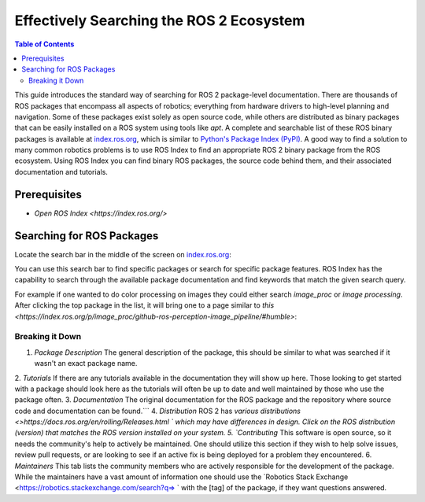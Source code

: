 Effectively Searching the ROS 2 Ecosystem
#########################################

.. contents:: Table of Contents
   :depth: 2
   :local:


This guide introduces the standard way of searching for ROS 2 package-level documentation.
There are thousands of ROS packages that encompass all aspects of robotics; everything from hardware drivers to high-level planning and navigation. 
Some of these packages exist solely as open source code, while others are distributed as binary packages that can be easily installed on a ROS system using tools like `apt`. 
A complete and searchable list of these ROS binary packages is available at `index.ros.org <http://index.ros.org>`__, which is similar to `Python's Package Index (PyPI) <https://pypi.org/>`__.
A good way to find a solution to many common robotics problems is to use ROS Index to find an appropriate ROS 2 binary package from the ROS ecosystem.
Using ROS Index you can find binary ROS packages, the source code behind them, and their associated documentation  and  tutorials.

Prerequisites
-------------

- `Open ROS Index <https://index.ros.org/>`


Searching for ROS Packages
----------------------------

Locate the search bar in the middle of the screen on `index.ros.org <https://index.ros.org/>`__:

.. image:: ros-index-images/search_bar.png
  :width: 500 px
  :alt: Search Bar on ROS Index

You can use this search bar to find specific packages or search for specific package features.
ROS Index has the capability to search through the available package documentation and find keywords that match the given search query.

For example if one wanted to do color processing on images they could either search `image_proc` or `image processing`.
After clicking the top package in the list, it will bring one to a page similar to `this <https://index.ros.org/p/image_proc/github-ros-perception-image_pipeline/#humble>`:

.. image:: ros-index-images/package_info.png
  :width: 500 px
  :alt: Package Info on ROS Index

Breaking it Down
~~~~~~~~~~~~~~~~

1. `Package Description` The general description of the package, this should be similar to what was searched if it wasn't an exact package name.
2. `Tutorials` If there are any tutorials available in the documentation they will show up here.
Those looking to get started with a package should look here as the tutorials will often be up to date and well maintained by those who use the package often.
3. `Documentation` The original documentation for the ROS package and the repository where source code and documentation can be found.```
4. `Distribution` ROS 2 has `various distributions <>https://docs.ros.org/en/rolling/Releases.html ` which may have differences in design.
Click on the ROS distribution (version) that matches the ROS version installed on your system. 
5. `Contributing` This software is open source, so it needs the community's help to actively be maintained.
One should utilize this section if they wish to help solve issues, review pull requests, or are looking to see if an active fix is being deployed for a problem they encountered.
6. `Maintainers` This tab lists the community members who are actively responsible for the development of the package.
While the maintainers have a vast amount of information one should use the `Robotics Stack Exchange <https://robotics.stackexchange.com/search?q=> ` with the [tag] of the package, if they want questions answered.
